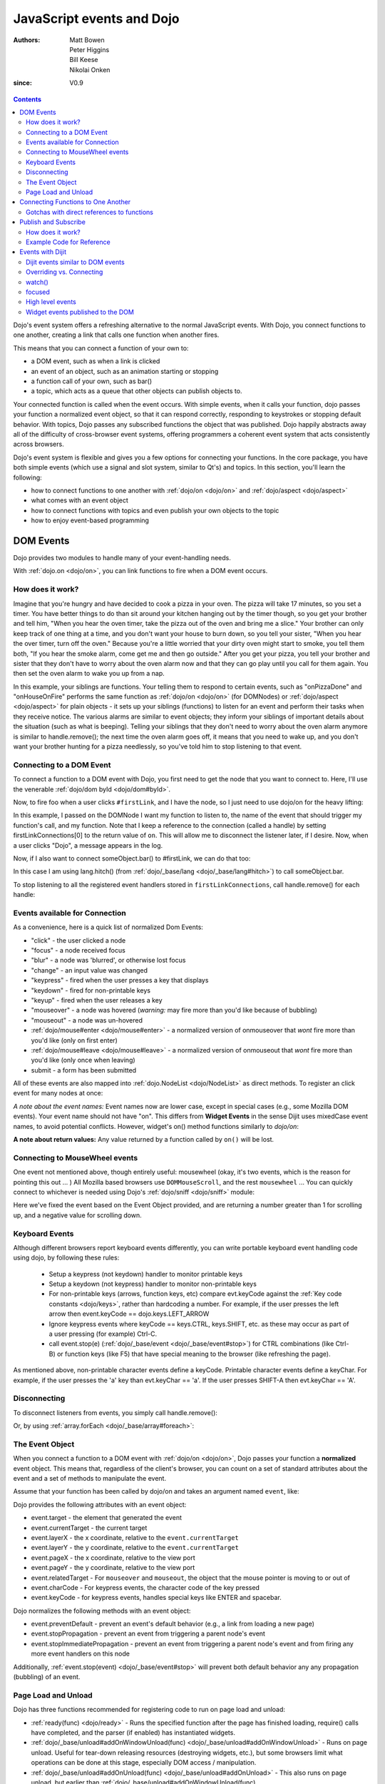 .. _quickstart/events:

==========================
JavaScript events and Dojo
==========================

:Authors: Matt Bowen, Peter Higgins, Bill Keese, Nikolai Onken
:since: V0.9

.. contents ::
    :depth: 2

Dojo's event system offers a refreshing alternative to the normal JavaScript events. With Dojo, you connect functions to one another, creating a link that calls one function when another fires.

This means that you can connect a function of your own to:

* a DOM event, such as when a link is clicked
* an event of an object, such as an animation starting or stopping
* a function call of your own, such as bar()
* a topic, which acts as a queue that other objects can publish objects to.

Your connected function is called when the event occurs. With simple events, when it calls your function, dojo passes your function a normalized event object, so that it can respond correctly, responding to keystrokes or stopping default behavior. With topics, Dojo passes any subscribed functions the object that was published. Dojo happily abstracts away all of the difficulty of cross-browser event systems, offering programmers a coherent event system that acts consistently across browsers.

Dojo's event system is flexible and gives you a few options for connecting your functions. In the core package, you have both simple events (which use a signal and slot system, similar to Qt's) and topics. In this section, you'll learn the following:

* how to connect functions to one another with :ref:`dojo/on <dojo/on>` and :ref:`dojo/aspect <dojo/aspect>`
* what comes with an event object
* how to connect functions with topics and even publish your own objects to the topic
* how to enjoy event-based programming


DOM Events
==================

Dojo provides two modules to handle many of your event-handling needs.

With :ref:`dojo.on <dojo/on>`, you can link functions to fire when a DOM event occurs.

How does it work?
-----------------

Imagine that you're hungry and have decided to cook a pizza in your oven. The pizza will take 17 minutes, so you set a timer. You have better things to do than sit around your kitchen hanging out by the timer though, so you get your brother and tell him, "When you hear the oven timer, take the pizza out of the oven and bring me a slice." Your brother can only keep track of one thing at a time, and you don't want your house to burn down, so you tell your sister, "When you hear the over timer, turn off the oven." Because you're a little worried that your dirty oven might start to smoke, you tell them both, "If you hear the smoke alarm, come get me and then go outside." After you get your pizza, you tell your brother and sister that they don't have to worry about the oven alarm now and that they can go play until you call for them again. You then set the oven alarm to wake you up from a nap.

In this example, your siblings are functions. Your telling them to respond to certain events, such as "onPizzaDone" and "onHouseOnFire" performs the same function as :ref:`dojo/on <dojo/on>` (for DOMNodes) or :ref:`dojo/aspect <dojo/aspect>` for plain objects - it sets up your siblings (functions) to listen for an event and perform their tasks when they receive notice. The various alarms are similar to event objects; they inform your siblings of important details about the situation (such as what is beeping). Telling your siblings that they don't need to worry about the oven alarm anymore is similar to handle.remove(); the next time the oven alarm goes off, it means that you need to wake up, and you don't want your brother hunting for a pizza needlessly, so you've told him to stop listening to that event.


Connecting to a DOM Event
-------------------------

To connect a function to a DOM event with Dojo, you first need to get the node that you want to connect to. Here, I'll use the venerable
:ref:`dojo/dom byId <dojo/dom#byId>`.

.. js ::

  firstLinkNode = dom.byId("firstLink");


Now, to fire foo when a user clicks ``#firstLink``, and I have the node, so I just need to use dojo/on for the heavy lifting:

.. js ::

  firstLinkConnections = [];
  firstLinkConnections.push(on(firstLinkNode, 'click', foo));


In this example, I passed ``on`` the DOMNode I want my function to listen to,
the name of the event that should trigger my function's call,
and my function.
Note that I keep a reference to the connection (called a handle) by setting firstLinkConnections[0] to the return value
of ``on``.
This will allow me to disconnect the listener later, if I desire.
Now, when a user clicks "Dojo", a message appears in the log.


Now, if I also want to connect someObject.bar() to #firstLink, we can do that too:

.. js ::

  firstLinkConnections.push(on(firstLinkNode, 'click', lang.hitch(someObject, "bar")));

In this case I am using lang.hitch() (from :ref:`dojo/_base/lang <dojo/_base/lang#hitch>`) to call someObject.bar.

To stop listening to all the registered event handlers stored in ``firstLinkConnections``, call handle.remove() for each handle:

.. js ::

   require(["dojo/_base/array"], function(array){
       array.forEach(firstLinkConnections, function(handle){ handle.remove(); });
   });


Events available for Connection
-------------------------------

As a convenience, here is a quick list of normalized Dom Events:

* "click" - the user clicked a node
* "focus" - a node received focus
* "blur" - a node was 'blurred', or otherwise lost focus
* "change" - an input value was changed
* "keypress" - fired when the user presses a key that displays
* "keydown" - fired for non-printable keys
* "keyup" - fired when the user releases a key
* "mouseover" - a node was hovered (*warning:* may fire more than you'd like because of bubbling)
* "mouseout" - a node was un-hovered
* :ref:`dojo/mouse#enter <dojo/mouse#enter>` - a normalized version of onmouseover that *wont* fire more than you'd like (only on first enter)
* :ref:`dojo/mouse#leave <dojo/mouse#leave>` - a normalized version of onmouseout that *wont* fire more than you'd like (only once when leaving)
* submit - a form has been submitted

All of these events are also mapped into :ref:`dojo.NodeList <dojo/NodeList>` as direct methods. To register an click event for many nodes at once:

.. js ::
  
  dojo.query(".foo").onclick(function(e){ /* handle the event */ }).onmouseenter(function(e){ /* handle event */ });

*A note about the event names:* Event names now are lower case, except in special cases (e.g., some Mozilla DOM events). Your event name should not have "on". This differs from **Widget Events** in the sense Dijit uses mixedCase event names, to avoid potential conflicts.   However, widget's on() method functions similarly to `dojo/on`:

.. js ::

  // connect to domEvent "onclick"
  var node = dom.byId("foo");
  on(node, "click", function(){

  });
  // connect to dijit event "onClick"
  var widget = dijit.byId("foo");
  widget.on("click", function(){

  });

**A note about return values:** Any value returned by a function called by ``on()`` will be lost.

Connecting to MouseWheel events
-------------------------------

One event not mentioned above, though entirely useful: mousewheel (okay, it's two events, which is the reason for pointing this out ... )
All Mozilla based browsers use ``DOMMouseScroll``, and the rest ``mousewheel`` ... You can quickly connect to whichever is needed using Dojo's :ref:`dojo/sniff <dojo/sniff>` module:

.. js ::

  var node = dom.byId("foobar");
  on(node, (!has("mozilla") ? "mousewheel" : "DOMMouseScroll"), function(e){
     // except the direction is REVERSED, and the event isn't normalized! one more line to normalize that:
     var scroll = e[(!has("mozilla") ? "wheelDelta" : "detail")] * (!has("mozilla") ? 1 : -1);
     console.log(scroll);
  });

Here we've fixed the event based on the Event Object provided, and are returning a number greater than 1 for scrolling up, and a negative value for scrolling down.

Keyboard Events
---------------
Although different browsers report keyboard events differently, you can write portable keyboard event handling code using dojo, by following these rules:

  - Setup a keypress (not keydown) handler to monitor printable keys

  - Setup a keydown (not keypress) handler to monitor non-printable keys

  - For non-printable keys (arrows, function keys, etc) compare evt.keyCode against the :ref:`Key code constants <dojo/keys>`, rather than hardcoding a number.  For example, if the user presses the left arrow then event.keyCode == dojo.keys.LEFT_ARROW

  - Ignore keypress events where keyCode == keys.CTRL, keys.SHIFT, etc. as these may occur as part of a user pressing (for example) Ctrl-C.

  - call event.stop(e) (:ref:`dojo/_base/event <dojo/_base/event#stop>`) for CTRL combinations (like Ctrl-B) or function keys (like F5) that have special meaning to the browser (like refreshing the page).


As mentioned above, non-printable character events define a keyCode.  Printable character events define a keyChar.  For example, if the user presses the 'a' key than evt.keyChar == 'a'.  If the user presses SHIFT-A then evt.keyChar == 'A'.

Disconnecting
-------------

To disconnect listeners from events, you simply call handle.remove():

.. js ::

  objectConnections[3].remove();

Or, by using :ref:`array.forEach <dojo/_base/array#foreach>`:

.. js ::

   require(["dojo/_base/array"], function(array){
       array.forEach(objectConnections, function(handle){ handle.remove(); });
   });


The Event Object
----------------

When you connect a function to a DOM event with :ref:`dojo/on <dojo/on>`, Dojo passes your function a **normalized** event object. This means that, regardless of the client's browser, you can count on a set of standard attributes about the event and a set of methods to manipulate the event.

Assume that your function has been called by dojo/on and takes an argument named ``event``, like:

.. js ::

  on(dom.byId("node"), "click", function(event){
     // the var 'event' is available, and is the normalized object
  });

Dojo provides the following attributes with an event object:

* event.target - the element that generated the event
* event.currentTarget - the current target
* event.layerX - the x coordinate, relative to the ``event.currentTarget``
* event.layerY - the y coordinate, relative to the ``event.currentTarget``
* event.pageX - the x coordinate, relative to the view port
* event.pageY - the y coordinate, relative to the view port
* event.relatedTarget - For ``mouseover`` and ``mouseout``, the object that the mouse pointer is moving to or out of
* event.charCode - For keypress events, the character code of the key pressed
* event.keyCode - for keypress events, handles special keys like ENTER and spacebar.

Dojo normalizes the following methods with an event object:

* event.preventDefault - prevent an event's default behavior (e.g., a link from loading a new page)
* event.stopPropagation - prevent an event from triggering a parent node's event
* event.stopImmediatePropagation - prevent an event from triggering a parent node's event and from firing any more event handlers on this node

Additionally, :ref:`event.stop(event) <dojo/_base/event#stop>` will prevent both default behavior any any propagation (bubbling) of an event.


Page Load and Unload
--------------------

Dojo has three functions recommended for registering code to run on page load and unload:

* :ref:`ready(func) <dojo/ready>` - Runs the specified function after the page has finished loading, require() calls have completed, and the parser (if enabled) has instantiated widgets.

* :ref:`dojo/_base/unload#addOnWindowUnload(func) <dojo/_base/unload#addOnWindowUnload>` - Runs on page unload.   Useful for tear-down releasing resources (destroying widgets, etc.), but some browsers limit what operations can be done at this stage, especially DOM access / manipulation.

* :ref:`dojo/_base/unload#addOnUnload(func) <dojo/_base/unload#addOnUnload>` - This also runs on page unload, but earlier than :ref:`dojo/_base/unload#addOnWindowUnload(func) <dojo/_base/unload#addOnWindowUnload>`, avoiding the restrictions mentioned above.   However, the function specified to `addOnUnload(func)` may be called even when the page isn't unloading, just because a user (for example) clicked a hyperlink to download a file.    Useful for idempotent operations like saving state.

Like on(), these methods are useful because multiple pieces of code calling `ready()` etc. won't overwrite each other.

Connecting Functions to One Another
===================================

With :ref:`dojo.aspect <dojo/aspect>`, you can link one function to fire when another does.
This is for setting up advice on a regular (non DOMNode) object.

Connecting functions to one another is even simpler than connecting them to DOM events; because you already have a reference to the function, you don't need to do any byId or query work. To have anotherObject.afterBaz fire after someObject.baz fires, use the following:

.. js ::

  objectConnections = [];
  objectConnections[0] = aspect.after(someObject, "baz", lang.hitch(anotherObject, "afterBaz"), true);

In the above code, the first argument is the context of "baz", the second argument is the event (in this case, when baz fires),anotherObject is the context of your listener function, and "afterBaz" is the name of the listener function itself. Connecting two global functions is even easier:

.. js ::

  objectConnections[1] = aspect.after(null, "foo", globalGuy, true);




Gotchas with direct references to functions
-------------------------------------------
Note that the first connection to a function actually modifies the function, by wrapping it another function.   So that

.. js ::

  aspect.after(null, "foo", bar);

is like saying:

.. js ::

  var originalFoo = foo;
  foo = function(){ originalFoo(); bar(); }


This means that you need to be careful with code that directly references (the original) function foo(), including other aspect.after() calls.



Publish and Subscribe
=====================

In addition to the simple event system created by :ref:`dojo/aspect <dojo/aspect>`, dojo offers support for anonymous publication and subscription of objects, via :ref:`dojo/topic#publish <dojo/topic#publish>` and :ref:`dojo/topic#subscribe <dojo/topic#subscribe>`. These methods allow a function to broadcast objects to any other function that has subscribed. This is dojo's topic system, and it makes it very easy to allow separate components to communicate without explicit knowledge of one another's internals.  :ref:`dojo/topic#publish <dojo/topic#publish>` calls any functions that are connected to the topic via :ref:`dojo/topic#subscribe <dojo/topic#subscribe>`, passing to those subscribed functions arguments that are published (see syntax for details). As one might expect, `handle.remove()` will cause a previously subscribed function to no longer be called when :ref:`dojo/topic#publish <dojo/topic#publish>` is called in the future

How does it work?
-----------------

Imagine that you run a running a conference, and there will be updates throughout the day. You could collect contact information for everyone at the beginning of the day, along with each person's interests. However, this would be a lot of logistical work. Instead, you decide to use your facility's Public Address System. When there is an update to the schedule, you announce "This is an update to the schedule: the Dojo training is full and we have added yet a third time slot for it tomorrow." When there is meal information, you announce "This is an update about food: we will be serving free ice cream in the main hall in five minutes." This way, anyone interested in your information can pay attention to any updates that could change their behavior. You don't need to know who is subscribing, and they don't need to fill out a bunch of paper work - it's a win-win.

Example Code for Reference
--------------------------

.. js ::

  function globalGuy(arg){ console.debug("Global Guy fired with arg " + arg); }
    var someObject = {
      bar: function(first, second){ console.debug("Bar fired with first of "+first+" and second of "+second); return 7; },
    }
  }

To connect globalGuy to the topic "globalEvents" and someObject.bar to "fullNames", you simply use ``topic.subscribe``, as follows:

.. js ::

  topics = [];
  topics[0] = topic.subscribe("globalEvents",globalGuy);
  topics[1] = topic.subscribe("fullNames", lang.hitch(someObject, bar));


To publish information to both of these topics, you pass ``topic.publish`` the topic names and arguments that you want to pass to subscribed functions, as follows

.. js ::

  topic.publish("globalEvents", "data from an interesting source");
  topic.publish("fullNames", "Alex", "Russell");

To disconnect someObject.bar from its topic, you use the handle's ``remove()`` method:

.. js ::

  topics[1].remove();


Events with Dijit
=================

The Dijit widgets have many "events", similar to events on DOM nodes.
For example, the dijit.form.Button widget has an click
event synonymous with a <button> node's click event.


You can connect to widget events similarly to connecting to DOM events, using the ``on()`` method of the widget:

.. js ::

  var myWidget = new dijit.form.Button({label: ...});
  myWidget.on("click", myFunc);

or in markup as:

.. html ::

  <div data-dojo-type="dijit/form/Button">
     <script type="dojo/on" data-dojo-event="click">
        ...
     </script>
     Click me!
  </div>



Dijit events similar to DOM events
----------------------------------
As stated above, the widgets tend to support all events similar to DOM events, like:

 * "click": especially useful for button widgets
 * "change": note that the first argument to onChange is the new value, not the event object itself
 * "dblclick"
 * "keydown"
 * "keypress"
 * "keyup"
 * "mousemove"
 * "mousedown"
 * "mouseout": probably not useful since it will report mouse out events within the widget's internal DOM nodes; consider using "mouseleave" instead
 * "mouseover": probably not useful since it will report mouse in events within the widget's internal DOM nodes; consider using "mouseenter" instead
 * "mouseleave": when the mouse is moved away from the widget's outermost DOM node
 * "mouseenter": when the mouse is moved over the widget's outermost DOM node
 * "mouseup"

See the documentation for each widget for details.
Note that the events in widget documentation may be listed in camel case and starting with "on",
reflecting the internal functions in the widgets corresponding to those events.

Notable differences between the widget's event and the similar event on a DOM node:

  * event's corresponding function name is camel case (ex: onClick) for widgets
  * in the handler for a widget's event, "this" points to the widget

Overriding vs. Connecting
-------------------------
Rather than connecting (as above), you can specify a handler as a parameter to the widget on initialization:

.. js ::

  var myWidget = new dijit.form.Button({
      label: "click me!",
      onClick: myFunc
   });

or in markup:

.. html ::

   <button data-dojo-type="dijit/form/Button" onClick="myFunc">Click me!</button>


There's a subtle difference between the third and fourth example (using onClick="myFunc") and
the others:
the third and fourth examples are *overriding* (i.e., replacing) the widget's onClick method
whereas the other examples are connecting to the widget's click event, which internally means they
are setting up advice on the existing onClick method.
Note that you can also override by using <script type="dojo/method"> instead of type="dojo/connect".

Also note that when overriding, you specify the function name rather than the event name,
so it is prepended with "on" and in camel case: "onClick".

In practice the distinction between connecting and overriding is irrelevant
because the widgets default onClick method is an empty function.
However, occasionally you will need to override the default function to return a value.

watch()
-------
You can also watch attribute value changes on widgets.   For example:

.. js ::

   myTitlePane.watch("open", callback);

focused
--------
There's a "focused" attribute on all widgets.

Despite the names of this readonly attribute, it don't correspond exactly to the DOM focus and blur events.
One might say that it indicates when a widget is "active", although "active" is also an overloaded word,
having a separate meaning in CSS.

By way of example, consider a Spinner widget inside of a ContentPane inside of a TabContainer:

.. html ::

  <div data-dojo-type="dijit/layout/TabContainer">
     <div data-dojo-type="dijit/layout/ContentPane" ...>
        <input data-dojo-type="dijit/form/NumberSpinner" ...>
     </div>
  </div>

Clicking the spinner widget predictably causes it's focused attribute to become true (as the widget is actually getting keyboard focus).
However, clicking the arrows of the spinner also causes it's focused attribute to become true, even though technically that removes
keyboard focus (at least on some browsers).

In addition, clicking or tabbing to the spinner widget also cause the focused attribute on the ContentPane and TabContainer to become true, since they
are ancestors of the Spinner widget.
At any point in time there's a stack of active widgets, and dijit keeps track of that stack and sets each widget's focused attribute to true or false as each widget joins or leaves the stack.


High level events
-----------------
Widgets also support some events that don't correspond to DOM events.
Typically these are "higher level" conceptual events on the widget.
For example, InlineEditBox has an "onCancel" event that occurs when the user cancels the edit.

See the documentation for each widget to find out the exact list of events it supports.
Most of the events start with "on" in their name.

Finally, note that you can connect to/override any method in a widget, not just the ones that are considered
"events".   However, note the caveats listed above about connecting vs. overriding.

.. _quickstart/events#widget-events-published-to-the-dom:

Widget events published to the DOM
----------------------------------
Starting in version 1.8, widget events are published to the DOM tree and can be monitored by setting up listeners
on the DOM tree.
This allows event delegation: setting up an event handler on a high level DOMNode to handle events on multiple widgets.

There are two main types of events that widgets publish:
   - native events, ex: "click"
   - attribute changes, ex: attrmodified-open


Here's a simple example of monitoring click events coming from any widget.
Note that since dijit widgets leverage :ref:`dijit/_OnDijitClickMixin <dijit/_OnDijitClickMixin>`,
keyboard "click" events (i.e using the space or enter key) are also emitted as DOMNode click events.

.. code-example ::
  :djConfig: async: true, parseOnLoad: true

    .. js ::

        require(["dojo/dom", "dojo/on", "dijit/registry", "dojo/domReady!"], function(dom, on, registry){
            on(dom.byId("buttonContainer"), "click", function(evt){
                var widget = registry.getEnclosingWidget(evt.target);
                if(widget){
                    console.log("click on widget " + widget.id);
                }
            });
        });
             
    .. html ::
     
        <div id="buttonContainer">
            <button type="button" data-dojo-type="dijit/form/Button" id="button1">1</button>
            <button type="button" data-dojo-type="dijit/form/Button" id="button2">2</button>
            <button type="button" data-dojo-type="dijit/form/Button" id="button3">3</button>
        </div>


Here's an example using the attrmodified-* events to detect when TitlePanes are opened or closed.
Note that there's a separate event type for each attribute; in this example a change to the open
attribute generates an event of type "attrmodified-open".

.. code-example ::
  :djConfig: async: true, parseOnLoad: true

    .. js ::

        require(["dojo/dom", "dojo/on", "dijit/registry", "dojo/domReady!"], function(dom, on, registry){
            on(dom.byId("tpContainer"), "attrmodified-open", function(evt){
                var widget = registry.getEnclosingWidget(evt.target);
                console.log(widget.id + ".open changed from " +
                    evt.detail.prevValue + " to " + evt.detail.newValue);
            });
        });

    .. html ::

        <div id="tpContainer">
            <div data-dojo-type="dijit/TitlePane" title="pane #1" id="pane1">
                Contents of TitlePane #1
            </div>
            <div data-dojo-type="dijit/TitlePane" title="pane #2" id="pane2">
                Contents of TitlePane #2
            </div>
            <div data-dojo-type="dijit/TitlePane" title="pane #3" id="pane3">
                Contents of TitlePane #3
            </div>
        </div>


You can also use on.selector() to limit the notifications to certain widgets (technically, limiting the events
to the root DOMNodes of certain widgets).  For example:

.. code-example ::

    .. js ::

        require(["dojo/dom", "dojo/on", "dijit/registry", "dojo/query!css2", "dojo/domReady!"],
                function(dom, on, registry){
            on(dom.byId("buttonContainer"), on.selector(".watchme", "click"), function(evt){
                // "this" is the node that matched the selector, the root DOMNode of a Button widget
                // with class="watchme"
                var widget = registry.byNode(this);
                if(widget){
                    console.log("click on widget " + widget.id);
                }
            });
        });

    .. html ::

        <div id="buttonContainer">
            <button type="button" data-dojo-type="dijit/form/Button" id="watched" class="watchme">watched</button>
            <button type="button" data-dojo-type="dijit/form/Button" id="unwatched">not watched</button>
        </div>

Note that as shown above, when on.selector() is used, the app must also require() dojo/query.